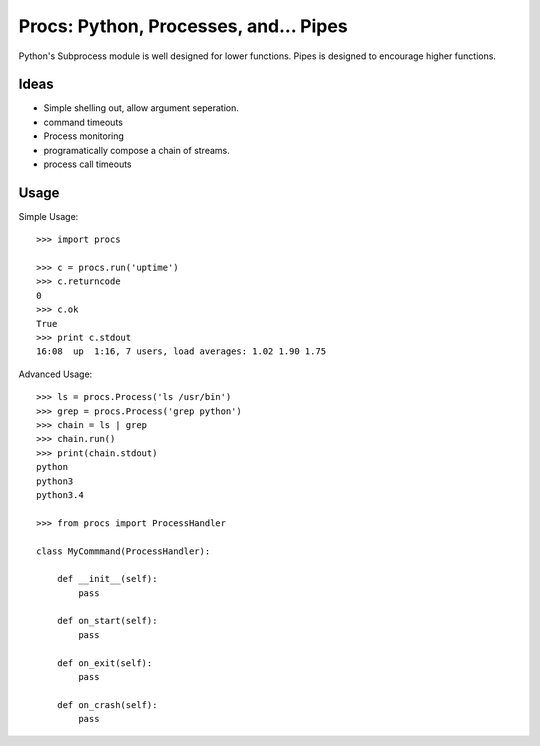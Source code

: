 Procs: Python, Processes, and... Pipes
======================================

Python's Subprocess module is well designed for lower functions. Pipes is designed
to encourage higher functions.


Ideas
-----

- Simple shelling out, allow argument seperation.
- command timeouts
- Process monitoring
- programatically compose a chain of streams.
- process call timeouts

Usage
-----

Simple Usage::

    >>> import procs

    >>> c = procs.run('uptime')
    >>> c.returncode
    0
    >>> c.ok
    True
    >>> print c.stdout
    16:08  up  1:16, 7 users, load averages: 1.02 1.90 1.75


Advanced Usage::

    >>> ls = procs.Process('ls /usr/bin')
    >>> grep = procs.Process('grep python')
    >>> chain = ls | grep
    >>> chain.run()
    >>> print(chain.stdout)
    python
    python3
    python3.4

    >>> from procs import ProcessHandler

    class MyCommmand(ProcessHandler):

        def __init__(self):
            pass

        def on_start(self):
            pass

        def on_exit(self):
            pass

        def on_crash(self):
            pass
